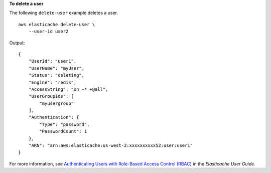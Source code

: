 **To delete a user**

The following ``delete-user`` example deletes a user. ::

    aws elasticache delete-user \
        --user-id user2  

Output::

    {
        "UserId": "user1",
        "UserName": "myUser",
        "Status": "deleting",
        "Engine": "redis",
        "AccessString": "on ~* +@all",
        "UserGroupIds": [
            "myusergroup"
        ],
        "Authentication": {
            "Type": "password",
            "PasswordCount": 1
        },
        "ARN": "arn:aws:elasticache:us-west-2:xxxxxxxxxx52:user:user1"
    }

For more information, see `Authenticating Users with Role-Based Access Control (RBAC) <https://docs.aws.amazon.com/AmazonElastiCache/latest/red-ug/Clusters.RBAC.html>`__ in the *Elasticache User Guide*.
